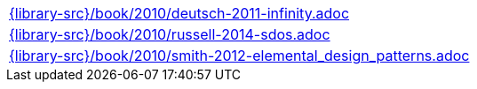 //
// This file was generated by SKB-Dashboard, task 'lib-yaml2src'
// - on Wednesday November  7 at 08:42:48
// - skb-dashboard: https://www.github.com/vdmeer/skb-dashboard
//

[cols="a", grid=rows, frame=none, %autowidth.stretch]
|===
|include::{library-src}/book/2010/deutsch-2011-infinity.adoc[]
|include::{library-src}/book/2010/russell-2014-sdos.adoc[]
|include::{library-src}/book/2010/smith-2012-elemental_design_patterns.adoc[]
|===


